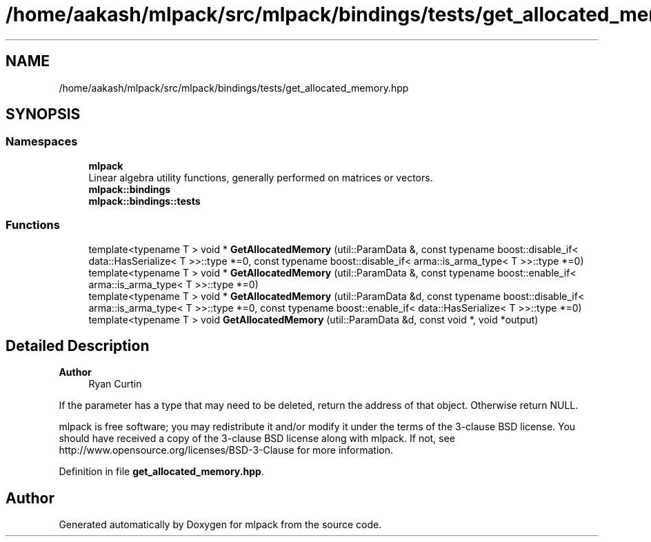 .TH "/home/aakash/mlpack/src/mlpack/bindings/tests/get_allocated_memory.hpp" 3 "Sun Jun 20 2021" "Version 3.4.2" "mlpack" \" -*- nroff -*-
.ad l
.nh
.SH NAME
/home/aakash/mlpack/src/mlpack/bindings/tests/get_allocated_memory.hpp
.SH SYNOPSIS
.br
.PP
.SS "Namespaces"

.in +1c
.ti -1c
.RI " \fBmlpack\fP"
.br
.RI "Linear algebra utility functions, generally performed on matrices or vectors\&. "
.ti -1c
.RI " \fBmlpack::bindings\fP"
.br
.ti -1c
.RI " \fBmlpack::bindings::tests\fP"
.br
.in -1c
.SS "Functions"

.in +1c
.ti -1c
.RI "template<typename T > void * \fBGetAllocatedMemory\fP (util::ParamData &, const typename boost::disable_if< data::HasSerialize< T >>::type *=0, const typename boost::disable_if< arma::is_arma_type< T >>::type *=0)"
.br
.ti -1c
.RI "template<typename T > void * \fBGetAllocatedMemory\fP (util::ParamData &, const typename boost::enable_if< arma::is_arma_type< T >>::type *=0)"
.br
.ti -1c
.RI "template<typename T > void * \fBGetAllocatedMemory\fP (util::ParamData &d, const typename boost::disable_if< arma::is_arma_type< T >>::type *=0, const typename boost::enable_if< data::HasSerialize< T >>::type *=0)"
.br
.ti -1c
.RI "template<typename T > void \fBGetAllocatedMemory\fP (util::ParamData &d, const void *, void *output)"
.br
.in -1c
.SH "Detailed Description"
.PP 

.PP
\fBAuthor\fP
.RS 4
Ryan Curtin
.RE
.PP
If the parameter has a type that may need to be deleted, return the address of that object\&. Otherwise return NULL\&.
.PP
mlpack is free software; you may redistribute it and/or modify it under the terms of the 3-clause BSD license\&. You should have received a copy of the 3-clause BSD license along with mlpack\&. If not, see http://www.opensource.org/licenses/BSD-3-Clause for more information\&. 
.PP
Definition in file \fBget_allocated_memory\&.hpp\fP\&.
.SH "Author"
.PP 
Generated automatically by Doxygen for mlpack from the source code\&.
